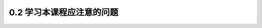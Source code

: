 
0.2 学习本课程应注意的问题
---------------------------------

.. raw:: html

 <h3 id="test111"> 0.2 学习本课程应注意的问题</h3>

 <p style="text-align:justify;font-family:times new roman"><a href="#idA0-0.21"> [A0-0.21]</a><span id="idA0-0.21"> “结构设计原理”课程的任务是按照土木工程专业、道路桥梁与渡河工程专业的教学要求介绍钢筋混凝土结构、预应力混凝土结构、砌体结构和钢结构基本构件的设计计算原理、方法以及构造。通过本课程的学习，学生将具备工程结构的基本知识，掌握各种基本构件的受力性能及其变形规律，并能根据有关设计规范和资料进行构件的设计。</span></p>
 <p style="text-align:justify;font-family:times new roman"><a href="#idA0-0.22"> [A0-0.22]</a><span id="idA0-0.22"> (1)“结构设计原理”课程是一门重要的专业技术基础课，其主要先修课程有“材料力学”“结构力学”和“建筑材料”，并为进一步学习“桥梁工程”课程奠定基础。<br>“结构设计原理”在性质上与“材料力学”有不少相似之处，但也有很多不同的地方。<br>“材料力学”主要研究单一、匀质、连续、弹性(或理想弹塑性)材料的构件，而“结构设计原理”研究的是工程结构的构件。工程结构的某些材料(如混凝土)不一定是匀质、弹性和连续的材料，因此，直接使用“材料力学”公式的情况并不多。但是，“材料力学”通过几何条件、物理条件和平衡关系建立基本方程的方法，对“结构设计原理”是普遍适用的，而在每一种关系的具体内容上则需考虑工程结构的材料性能特点。</span></p>
 <p style="text-align:justify;font-family:times new roman"><a href="#idA0-0.23"> [A0-0.23]</a><span id="idA0-0.23"> (2)由于各种工程结构的材料受力性能各异，例如，混凝土材料、砌体材料等，本身的物理力学性能很复杂，加上还有其他很多影响因素，目前还没有建立起比较完整的强度理论，因此，关于一些材料的强度和变形规律，在很大程度上是基于大量的试验资料分析给出的经验关系。这样，在“结构设计原理”中，构件的某些计算公式是根据试验研究及理论分析得到的半经验半理论公式。在学习和运用这些公式时，要正确理解公式的本质，特别注意公式的使用条件及适用范围。</span></p>
 <p style="text-align:justify;font-family:times new roman"><a href="#idA0-0.24"> [A0-0.24]</a><span id="idA0-0.24"> (3)“结构设计原理”课程的重要内容是桥涵结构构件设计。桥涵结构设计应遵循技术先进、安全可靠、耐久适用和经济合理的原则，它涉及方案比较、材料选择、构件选型及合理布置等多方面，是一个多因素的综合性问题。对于构件设计，不仅是构件承载力和变形的计算，同一构件在给定的材料和同样的荷载作用下，即使截面形式相同，设计结果的截面尺寸和截面布置也不是唯一的。设计结果是否满足要求，主要看是否符合设计规范要求，并且满足经济性和施工可行性等。</span></p>
 <p style="text-align:justify;font-family:times new roman"><a href="#idA0-0.25"> [A0-0.25]</a><span id="idA0-0.25"> (4)在学习本课程过程中要学会应用设计规范。在我国，设计规范是国家颁布的关于设计计算和技术要求以及限制条件等的技术规定和标准，是具有一定约束性和技术法规性的文件。它是贯彻国家的技术经济政策，保证设计质量，达到设计方法上必要的统一和标准，也是校核工程结构设计的依据。<br>目前，我国交通运输部颁布使用的公路桥涵设计规范主要有《公路桥涵设计通用规范》(JTGD60—2015)、《公路钢筋混凝土及预应力混凝土桥涵设计规范》(JTG3362—2018)、《公路圬工桥涵设计规范》(JTGD61—2005)、《公路钢结构桥梁设计规范》(JTGD64—2015)等。本书中关于基本构件的设计原则、计算公式、计算方法及构造要求均参照上述设计规范编写。为了表达方便，在本书中将上述设计规范统称为《公路桥规》，对引用的其他设计规范、标准和规程等，将给予全称，以免混淆。<br>由于科学技术水平和工程实践经验是不断发展和积累的，设计规范也必然要不断进行修改和增订，才能适应指导设计工作的需要。因此，在学习本课程时，应掌握各种基本构件的受力性能、强度和变形的变化规律，从而能对目前设计规范的条文概念和实质有正确理解，对计算方法能正确应用，这样才能适应今后设计规范的发展，不断提高自身的设计水平。</span></p>

  